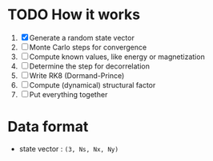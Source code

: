 * TODO How it works
1. [X] Generate a random state vector
2. [ ] Monte Carlo steps for convergence
3. [ ] Compute known values, like energy or magnetization
4. [ ] Determine the step for decorrelation
5. [ ] Write RK8 (Dormand-Prince)
6. [ ] Compute (dynamical) structural factor
7. [ ] Put everything together

* Data format
- state vector : =(3, Ns, Nx, Ny)=
